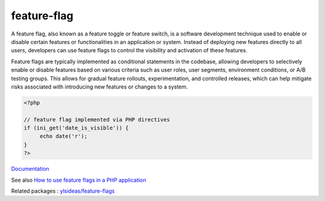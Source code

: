 .. _feature-switch:
.. meta::
	:description:
		feature-flag: A feature flag, also known as a feature toggle or feature switch, is a software development technique used to enable or disable certain features or functionalities in an application or system.
	:twitter:card: summary_large_image
	:twitter:site: @exakat
	:twitter:title: feature-flag
	:twitter:description: feature-flag: A feature flag, also known as a feature toggle or feature switch, is a software development technique used to enable or disable certain features or functionalities in an application or system
	:twitter:creator: @exakat
	:og:title: feature-flag
	:og:type: article
	:og:description: A feature flag, also known as a feature toggle or feature switch, is a software development technique used to enable or disable certain features or functionalities in an application or system
	:og:url: https://php-dictionary.readthedocs.io/en/latest/dictionary/feature-switch.ini.html
	:og:locale: en


feature-flag
------------

A feature flag, also known as a feature toggle or feature switch, is a software development technique used to enable or disable certain features or functionalities in an application or system. Instead of deploying new features directly to all users, developers can use feature flags to control the visibility and activation of these features.

Feature flags are typically implemented as conditional statements in the codebase, allowing developers to selectively enable or disable features based on various criteria such as user roles, user segments, environment conditions, or A/B testing groups. This allows for gradual feature rollouts, experimentation, and controlled releases, which can help mitigate risks associated with introducing new features or changes to a system.

.. code-block:: php
   
   <?php
   
   // feature flag implemented via PHP directives
   if (ini_get('date_is_visible')) {
   	echo date('r');
   }
   ?>


`Documentation <https://en.wikipedia.org/wiki/Feature_toggle>`__

See also `How to use feature flags in a PHP application <https://configcat.com/blog/2022/09/16/how-to-use-feature-flags-in-php/>`_

Related packages : `ylsideas/feature-flags <https://packagist.org/packages/ylsideas/feature-flags>`_
